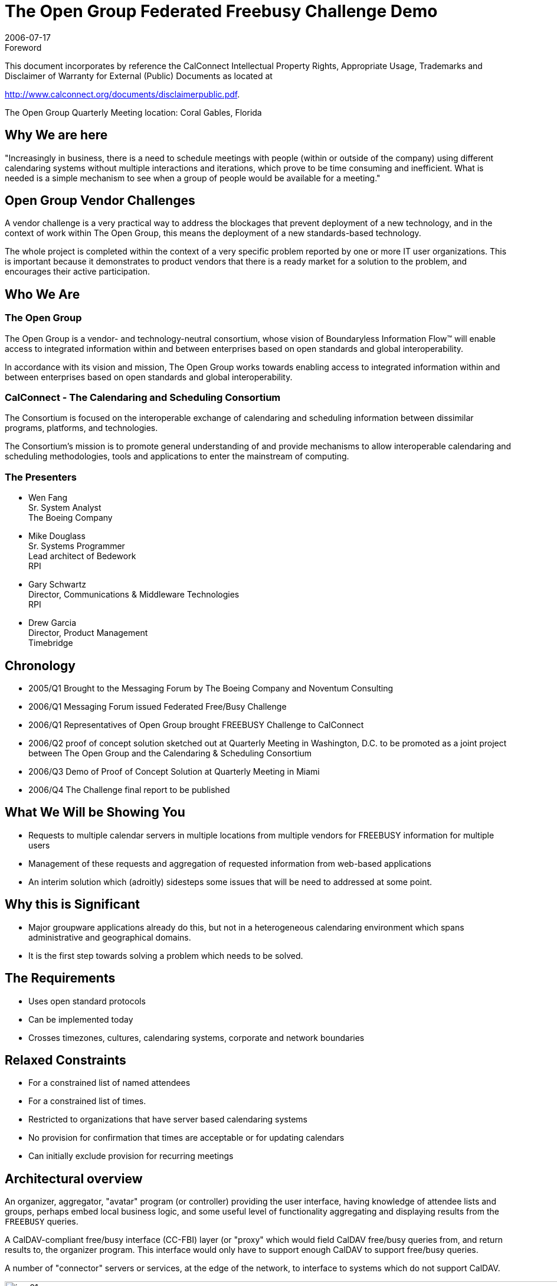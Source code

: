 = The Open Group Federated Freebusy Challenge Demo
:docnumber: 0608
:copyright-year: 2006
:language: en
:doctype: administrative
:edition: 1
:status: published
:revdate: 2006-07-17
:published-date: 2006-07-17
:technical-committee: FREEBUSY
:mn-document-class: cc
:mn-output-extensions: xml,html,pdf,rxl
:local-cache-only:
:fullname: Wen Fang
:affiliation: Boeing
:fullname_2: Mike Douglass
:affiliation_2: RPI
:fullname_3: Gary Schwartz
:affiliation_3: RPI
:imagesdir: images

.Foreword

This document incorporates by reference the CalConnect Intellectual Property Rights, Appropriate Usage, Trademarks
and Disclaimer of Warranty for External (Public) Documents as located at

http://www.calconnect.org/documents/disclaimerpublic.pdf.

The Open Group Quarterly Meeting location: Coral Gables, Florida

== Why We are here

"Increasingly in business, there is a need to
schedule meetings with people (within or
outside of the company) using different
calendaring systems without multiple
interactions and iterations, which prove to
be time consuming and inefficient. What is
needed is a simple mechanism to see when
a group of people would be available for a
meeting."

== Open Group Vendor Challenges

A vendor challenge is a very practical way to address
the blockages that prevent deployment of a new
technology, and in the context of work within The
Open Group, this means the deployment of a new
standards-based technology.

The whole project is completed within the context of
a very specific problem reported by one or more IT
user organizations. This is important because it
demonstrates to product vendors that there is a
ready market for a solution to the problem, and
encourages their active participation.

== Who We Are

=== The Open Group

The Open Group is a vendor- and technology-neutral
consortium, whose vision of Boundaryless
Information Flow(TM) will enable access to integrated
information within and between enterprises based on
open standards and global interoperability.

In accordance with its vision and mission, The Open
Group works towards enabling access to integrated
information within and between enterprises based on
open standards and global interoperability.

=== CalConnect - The Calendaring and Scheduling Consortium

The Consortium is focused on the interoperable
exchange of calendaring and scheduling information
between dissimilar programs, platforms, and
technologies.

The Consortium's mission is to promote general
understanding of and provide mechanisms to allow
interoperable calendaring and scheduling
methodologies, tools and applications to enter the
mainstream of computing.

=== The Presenters

* Wen Fang +
Sr. System Analyst +
The Boeing Company

* Mike Douglass +
Sr. Systems Programmer +
Lead architect of Bedework +
RPI

* Gary Schwartz +
Director, Communications & Middleware Technologies +
RPI

* Drew Garcia +
Director, Product Management +
Timebridge

== Chronology

* 2005/Q1 Brought to the Messaging Forum by The Boeing
Company and Noventum Consulting
* 2006/Q1 Messaging Forum issued Federated Free/Busy
Challenge
* 2006/Q1 Representatives of Open Group brought
FREEBUSY Challenge to CalConnect
* 2006/Q2 proof of concept solution sketched out at
Quarterly Meeting in Washington, D.C. to be promoted as a
joint project between The Open Group and the Calendaring
& Scheduling Consortium
* 2006/Q3 Demo of Proof of Concept Solution at Quarterly
Meeting in Miami
* 2006/Q4 The Challenge final report to be published

== What We Will be Showing You

* Requests to multiple calendar servers in
multiple locations from multiple vendors for
FREEBUSY information for multiple users
* Management of these requests and
aggregation of requested information from
web-based applications
* An interim solution which (adroitly)
sidesteps some issues that will be need to
addressed at some point.

== Why this is Significant

* Major groupware applications already do
this, but not in a heterogeneous calendaring
environment which spans administrative and
geographical domains.
* It is the first step towards solving a problem
which needs to be solved.

== The Requirements

* Uses open standard protocols
* Can be implemented today
* Crosses timezones, cultures, calendaring
systems, corporate and network boundaries

== Relaxed Constraints

* For a constrained list of named attendees
* For a constrained list of times.
* Restricted to organizations that have server
based calendaring systems
* No provision for confirmation that times are
acceptable or for updating calendars
* Can initially exclude provision for recurring
meetings

== Architectural overview

An organizer, aggregator, "avatar" program (or controller)
providing the user interface, having knowledge of attendee
lists and groups, perhaps embed local business logic, and
some useful level of functionality aggregating and
displaying results from the `FREEBUSY` queries.

A CalDAV-compliant free/busy interface (CC-FBI) layer (or
"proxy" which would field CalDAV free/busy queries from,
and return results to, the organizer program. This interface
would only have to support enough CalDAV to support
free/busy queries.

A number of "connector" servers or services, at the edge of
the network, to interface to systems which do not support
CalDAV.

.Architectural Overview -- "From the Clouds"
image::img01.png[width=120%]

.Architectural View -- "From the Clouds"
image::img02.png[]

== How we did it

* Coordinated in the CalConnect `FREEBUSY`
technical committee
* Modified code from the open source
Bedework calendar
* "Connector" code contributed by IBM,
Boeing, and TimeBridge
* Cooperative and collegial development and
testing among calendar developers

== The Secret of Our Success - CalDAV

CalDAV is designed for implementation by any
collaborative software, client or server that needs to
maintain, access, or share collections of events. It is being
developed as an open standard to foster interoperability.

CalDAV builds upon extant standards (RFC 2445, WebDAV)
while anticipating and allowing changes in the future such
as XML representations of calendaring formats.

Mozilla, Oracle, Open Software Applications Foundation,
Novell, Bedework have publicly announced plans to support
CalDAV.

CalDAV provides enterprises the promise of
comprehensive, interoperable, global calendaring solution.

== What We Learned

* Enlightened self interest and open standards are a
powerful combination
* Even calendar developers who claim they use "open
calendar standards" may have non-conforming
implementations.
* Open APIs are good. Widely adopted open standards
are better.
* Open standards need to be unambiguous ensure
implementations will interpret those standards in
interoperable way.

== What remains to be done?

* Adroitly solve the problems we are presently
adroitly sidestepping:
** Discovery
** Authentication and access control
** Enfranchising additional calendaring systems
* Migrate this solution to use the richer
functionality of the still developing "Scheduling
Extensions to CalDAV" specifications.
* Encourage wider participation among calendar
developers and calendar users

[appendix,obligation=informative]
== Open Group Demo -- July 18, 2006

Accessed `FREEBUSY` information from:

* Bedework Calendar (native CalDAV)
* Oracle Collaboration Suite Calendar (native CalDAV)
* OSAF Cosmo (native CalDAV)
* Google Calendar (RPI-supplied connector)
* IBM Lotus Domino/Notes (IBM-supplied connector)
* Microsoft Outlook (TimeBridge-supplied connector)
* Microsoft Exchange (Boeing-supplied connector)

.Aggregator Main Screen
image::img03.png[]

.Aggregator `FREEBUSY` Display
image::img04.png[]

.Chandler Calendar Screen Shot
image::img05.png[]

.Bedework Calendar Screen Shot
image::img06.png[]

.Boeing Exchange Calendar Screen Shot
image::img07.png[]

[bibliography]
== Resources & References

* [[[og,1]]], http://www.opengroup.org/

* [[[cc,2]]], http://www.calconnect.org/

* [[[bw,3]]], http://www.bedework.org/

* [[[tb,4]]], http://www.timebridge.org/

* [[[og-challenges,5]]], http://www.opengroup.org/messaging/challenges/

* [[[ietf,6]]], http://ietf.osafoundation.org/caldav/index.html
